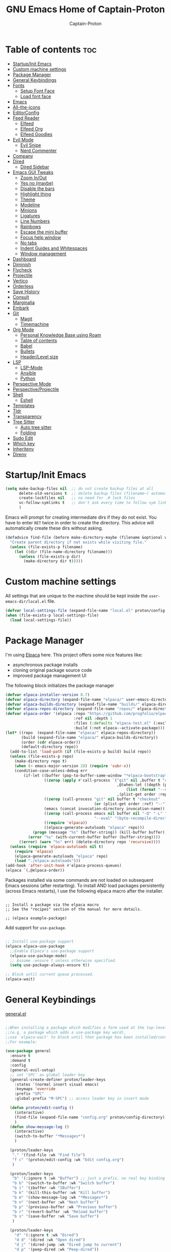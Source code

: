 #+title: GNU Emacs Home of Captain-Proton
#+author: Captain-Proton
#+startup: showeverything
#+startup: indent

* Table of contents :toc:
- [[#startupinit-emacs][Startup/Init Emacs]]
- [[#custom-machine-settings][Custom machine settings]]
- [[#package-manager][Package Manager]]
- [[#general-keybindings][General Keybindings]]
- [[#fonts][Fonts]]
  - [[#setup-font-face][Setup Font Face]]
  - [[#load-font-face][Load font face]]
- [[#emacs][Emacs]]
- [[#all-the-icons][All-the-icons]]
- [[#editorconfig][EditorConfig]]
- [[#feed-reader][Feed Reader]]
  - [[#elfeed][Elfeed]]
  - [[#elfeed-org][Elfeed Org]]
  - [[#elfeed-goodies][Elfeed Goodies]]
- [[#evil-mode][Evil Mode]]
  - [[#evil-snipe][Evil Snipe]]
  - [[#nerd-commenter][Nerd Commenter]]
- [[#company][Company]]
- [[#dired][Dired]]
  - [[#dired-sidebar][Dired Sidebar]]
- [[#emacs-gui-tweaks][Emacs GUI Tweaks]]
  - [[#zoom-inout][Zoom In/Out]]
  - [[#yes-no-maybe][Yes no (maybe)]]
  - [[#disable-the-bars][Disable the bars]]
  - [[#highlight-thing][Highlight thing]]
  - [[#theme][Theme]]
  - [[#modeline][Modeline]]
  - [[#minions][Minions]]
  - [[#ligatures][Ligatures]]
  - [[#line-numbers][Line Numbers]]
  - [[#rainbows][Rainbows]]
  - [[#escape-the-mini-buffer][Escape the mini buffer]]
  - [[#focus-help-window][Focus help window]]
  - [[#no-tabs][No tabs]]
  - [[#indent-guides-and-whitespaces][Indent Guides and Whitespaces]]
  - [[#window-management][Window management]]
- [[#dashboard][Dashboard]]
- [[#diminish][Diminish]]
- [[#flycheck][Flycheck]]
- [[#projectile][Projectile]]
- [[#vertico][Vertico]]
- [[#orderless][Orderless]]
- [[#save-history][Save History]]
- [[#consult][Consult]]
- [[#marginalia][Marginalia]]
- [[#embark][Embark]]
- [[#git][Git]]
  - [[#magit][Magit]]
  - [[#timemachine][Timemachine]]
- [[#org-mode][Org Mode]]
  - [[#personal-knowledge-base-using-roam][Personal Knowledge Base using Roam]]
  - [[#table-of-contents][Table of contents]]
  - [[#babel][Babel]]
  - [[#bullets][Bullets]]
  - [[#headerlevel-size][Header/Level size]]
- [[#lsp][LSP]]
  - [[#lsp-mode][LSP-Mode]]
  - [[#ansible][Ansible]]
  - [[#python][Python]]
- [[#perspective-mode][Perspective Mode]]
- [[#perspectiveprojectile][Perspective/Projectile]]
- [[#shell][Shell]]
  - [[#eshell][Eshell]]
- [[#templates][Templates]]
- [[#tldr][Tldr]]
- [[#transparency][Transparency]]
- [[#tree-sitter][Tree Sitter]]
  - [[#auto-tree-sitter][Auto tree sitter]]
  - [[#folding][Folding]]
- [[#sudo-edit][Sudo Edit]]
- [[#which-key][Which key]]
- [[#inheritenv][Inheritenv]]
- [[#direnv][Direnv]]

* Startup/Init Emacs

#+begin_src emacs-lisp
(setq make-backup-files nil  ;; do not create backup files at all
      delete-old-versions t  ;; delete backup files (filename~) automatically
      create-lockfiles nil   ;; no need for .# lock files
      vc-follow-symlinks t   ;; don't ask every time to follow sym links to vc repos
      )
#+end_src

Emacs will prompt for creating intermediate dirs if they do not exist.
You have to enter =RET= twice in order to create the directory.
This advice will automatically create these dirs without asking.

#+begin_src emacs-lisp
(defadvice find-file (before make-directory-maybe (filename &optional wildcards) activate)
  "Create parent directory if not exists while visiting file."
  (unless (file-exists-p filename)
    (let ((dir (file-name-directory filename)))
      (unless (file-exists-p dir)
        (make-directory dir t)))))
#+end_src

* Custom machine settings

All settings that are unique to the machine should be kept inside the
=user-emacs-dir/local.el= file.

#+begin_src emacs-lisp
(defvar local-settings-file (expand-file-name "local.el" proton/config-directory))
(when (file-exists-p local-settings-file)
  (load local-settings-file))
#+end_src

* Package Manager

I'm using [[https://github.com/progfolio/elpaca][Elpaca]] here.
This project offers some nice features like:

- asynchronous package installs
- cloning original package source code
- improved package management UI

The following block initializes the package manager

#+begin_src emacs-lisp
(defvar elpaca-installer-version 0.7)
(defvar elpaca-directory (expand-file-name "elpaca/" user-emacs-directory))
(defvar elpaca-builds-directory (expand-file-name "builds/" elpaca-directory))
(defvar elpaca-repos-directory (expand-file-name "repos/" elpaca-directory))
(defvar elpaca-order '(elpaca :repo "https://github.com/progfolio/elpaca.git"
                              :ref nil :depth 1
                              :files (:defaults "elpaca-test.el" (:exclude "extensions"))
                              :build (:not elpaca--activate-package)))
(let* ((repo  (expand-file-name "elpaca/" elpaca-repos-directory))
       (build (expand-file-name "elpaca/" elpaca-builds-directory))
       (order (cdr elpaca-order))
       (default-directory repo))
  (add-to-list 'load-path (if (file-exists-p build) build repo))
  (unless (file-exists-p repo)
    (make-directory repo t)
    (when (< emacs-major-version 28) (require 'subr-x))
    (condition-case-unless-debug err
        (if-let ((buffer (pop-to-buffer-same-window "*elpaca-bootstrap*"))
                 ((zerop (apply #'call-process `("git" nil ,buffer t "clone"
                                                 ,@(when-let ((depth (plist-get order :depth)))
                                                     (list (format "--depth=%d" depth) "--no-single-branch"))
                                                 ,(plist-get order :repo) ,repo))))
                 ((zerop (call-process "git" nil buffer t "checkout"
                                       (or (plist-get order :ref) "--"))))
                 (emacs (concat invocation-directory invocation-name))
                 ((zerop (call-process emacs nil buffer nil "-Q" "-L" "." "--batch"
                                       "--eval" "(byte-recompile-directory \".\" 0 'force)")))
                 ((require 'elpaca))
                 ((elpaca-generate-autoloads "elpaca" repo)))
            (progn (message "%s" (buffer-string)) (kill-buffer buffer))
          (error "%s" (with-current-buffer buffer (buffer-string))))
      ((error) (warn "%s" err) (delete-directory repo 'recursive))))
  (unless (require 'elpaca-autoloads nil t)
    (require 'elpaca)
    (elpaca-generate-autoloads "elpaca" repo)
    (load "./elpaca-autoloads")))
(add-hook 'after-init-hook #'elpaca-process-queues)
(elpaca `(,@elpaca-order))
#+end_src

Packages installed via some commands are not loaded on subsequent Emacs sessions (after restarting).
To install AND load packages persistently (across Emacs restarts), I use the following elpaca macro after the installer.

#+begin_example

;; Install a package via the elpaca macro
;; See the "recipes" section of the manual for more details.

;; (elpaca example-package)
#+end_example

Add support for =use-package=.

#+begin_src emacs-lisp

;; Install use-package support
(elpaca elpaca-use-package
  ;;Enable Elpaca's use-package support
  (elpaca-use-package-mode)
  ;; Assume :ensure t unless otherwise specified.
  (setq use-package-always-ensure t))

;; Block until current queue processed.
(elpaca-wait)

#+end_src

* General Keybindings

[[https://github.com/noctuid/general.el][general.el]]

#+begin_src emacs-lisp

;;When installing a package which modifies a form used at the top-level
;;(e.g. a package which adds a use-package key word),
;;use `elpaca-wait' to block until that package has been installed/configured.
;;For example:

(use-package general
  :ensure t
  :demand t
  :config
  (general-evil-setup)
  ;; set 'SPC' as global leader key
  (general-create-definer proton/leader-keys
    :states '(normal insert visual emacs)
    :keymaps 'override
    :prefix "SPC"
    :global-prefix "M-SPC") ;; access leader key in insert mode

  (defun proton/edit-config ()
    (interactive)
    (find-file (expand-file-name "config.org" proton/config-directory))
    )
  (defun show-message-log ()
    (interactive)
    (switch-to-buffer "*Messages*")
    )

  (proton/leader-keys
   "." '(find-file :wk "Find file")
   "f c" '(proton/edit-config :wk "Edit config.org")
   )

  (proton/leader-keys
   "b" '(:ignore t :wk "Buffer") ;; just a prefix, no real key binding
   "b b" '(switch-to-buffer :wk "Switch buffer")
   "b i" '(ibuffer :wk "IBuffer")
   "b k" '(kill-this-buffer :wk "Kill buffer")
   "b m" '(show-message-log :wk "*Messages*")
   "b n" '(next-buffer :wk "Next buffer")
   "b p" '(previous-buffer :wk "Previous buffer")
   "b r" '(revert-buffer :wk "Reload buffer")
   "b s" '(save-buffer :wk "Save buffer")
   )

  (proton/leader-keys
    "d" '(:ignore t :wk "Dired")
    "d d" '(dired :wk "Open dired")
    "d j" '(dired-jump :wk "Dired jump to current")
    "d p" '(peep-dired :wk "Peep-dired"))

  (proton/leader-keys
    "f" '(:ignore t :wk "Files/Fonts")
    )

  (proton/leader-keys
    "v" '(:ignore t :wk "Vanillamacs")
    "v r" '((lambda () (interactive)
            (load-file (expand-file-name "init.el" user-emacs-directory))
            (ignore (elpaca-process-queues)))
          :wk "Reload emacs config")
    "v R" '(restart-emacs :wk "Restart Emacs")
    "v q" '(kill-emacs :wk "Save and quit emacs"))

  (proton/leader-keys
   "h" '(:ignore t :wk "Help") ;; just a prefix, no real key binding
   "h f" '(describe-function :wk "Describe function")
   "h k" '(describe-key :wk "Describe key")
   "h K" '(describe-keymap :wk "Describe keymap")
   "h m" '(describe-mode :wk "Describe mode")
   "h p" '(describe-package :wk "Describe package")
   "h v" '(describe-variable :wk "Describe variable")
   )

  (proton/leader-keys
   "m" '(:ignore t :wk "Org")
   "m l" '(org-insert-link :wk "Insert link")
   )

  (proton/leader-keys
   "e" '(:ignore t :wk "Evaluate")
   "e b" '(eval-buffer :wk "Eval buffer")
   "e e" '(eval-expression :wk "Evaluate and elisp expression")
   "e r" '(eval-region :wk "Eval region")
   )

  (proton/leader-keys
   "o" '(:ignore t :wk "Open")
   "o d" '(dashboard-open :wk "Dashboard")
   "o e" '(eshell :wk "Open Eshell")
   )

  )
(elpaca-wait)
#+end_src

* Fonts

** Setup Font Face

#+begin_src emacs-lisp
(defvar proton/fixed-width-font "JetBrainsMono NF"
  "The font to use for monospaced (fixed width) text.")

(defvar proton/variable-width-font "Fira Sans"
  "The font to use for variable-pitch (document) text.")

(defun proton/load-default-fontaine-preset ()
  (interactive)
  (fontaine-set-preset 'regular))

(use-package fontaine
  :ensure t
  :after evil
  :general
  (proton/leader-keys
    "f d" '(proton/load-default-fontaine-preset :wk "Set default font preset")
    "f f" '(fontaine-set-preset :wk "Set font preset")
    )
  :config
  (setq fontaine-presets
        '((regular
           :default-height 110
           :line-spacing 0.16)
          (feedreader
           :default-family "JetBrainsMono Nerd Font"
           :default-height 140
           :default-weight regular
           :line-spacing 0.12)
          (presentation
           :default-height 180
           :line-spacing 0.16)
          (t
           :default-family "JetBrainsMono Nerd Font"
           :default-height 100
           :default-weight regular
           :fixed-pitch-family "JetBrainsMono Nerd Font"
           :variable-pitch-family "Fira Sans"
           :variable-pitch-height 120
           :variable-pitch-weight regular
           :line-spacing nil)))
    )

;; Makes commented text and keywords italics.
;; This is working in emacsclient but not emacs.
;; Your font must have an italic face available.
(set-face-attribute 'font-lock-comment-face nil
            :slant 'italic)
(set-face-attribute 'font-lock-keyword-face nil
            :slant 'italic)
(elpaca-wait)
#+end_src

** Load font face

Load last used font preset.
This should be done after a theme was loaded.
The theme may override the font setting.

#+begin_src emacs-lisp
(require 'fontaine)
(setq fontaine-latest-state-file (locate-user-emacs-file "fontaine-latest-state.eld"))

;; The other side of `fontaine-restore-latest-preset'.
(add-hook 'kill-emacs-hook #'fontaine-store-latest-preset)

;; Recover last preset or fall back to desired style from
;; `fontaine-presets'.
(with-eval-after-load 'doom-themes
  (fontaine-set-preset (or (fontaine-restore-latest-preset) 'regular))
  )
#+end_src
* Emacs

#+begin_src emacs-lisp
(use-package emacs
  :ensure nil
  :init
  ;; Add prompt indicator to `completing-read-multiple'.
  ;; We display [CRM<separator>], e.g., [CRM,] if the separator is a comma.
  (defun crm-indicator (args)
    (cons (format "[CRM%s] %s"
                  (replace-regexp-in-string
                   "\\`\\[.*?]\\*\\|\\[.*?]\\*\\'" ""
                   crm-separator)
                  (car args))
          (cdr args)))
  (advice-add #'completing-read-multiple :filter-args #'crm-indicator)

  ;; Do not allow the cursor in the minibuffer prompt
  (setq minibuffer-prompt-properties
        '(read-only t cursor-intangible t face minibuffer-prompt))
  (add-hook 'minibuffer-setup-hook #'cursor-intangible-mode)

  ;; Enable recursive minibuffers
  (setq enable-recursive-minibuffers t))
#+end_src

* All-the-icons

Icon set that can be used with dired and mode line.
Comes from [[https://github.com/domtronn/all-the-icons.el/tree/master][GitHub]].

#+begin_src emacs-lisp
(use-package all-the-icons
  :ensure t
  :if (display-graphic-p))

(use-package all-the-icons-dired
  :ensure t
  :hook (dired-mode . (lambda () (all-the-icons-dired-mode t))))
#+end_src

* EditorConfig

#+begin_quote
The EditorConfig project consists of a file format for defining coding styles and a collection of text editor plugins that enable editors to read the file format and adhere to defined styles.
#+end_quote

Taken from [[https://editorconfig.org/#overview][editorconfig.org]].
EditorConfig checks for a =.editorconfig= file inside the current directory of a file that is edited.
If none is found, it goes up the directory tree until a editorconfig with /root = true/ is found.
It then applies the style configured inside the editorconfig.
You can have multiple editorconfig files that are applied, as it stops only when the =root= advice is found.

#+begin_src emacs-lisp
(use-package editorconfig
  :ensure t
  :config
  (editorconfig-mode 1))
#+end_src

* Feed Reader

** Elfeed

#+begin_src emacs-lisp
(use-package elfeed
  :ensure t
  :after general
  :bind (:map elfeed-show-mode-map
         ([remap elfeed-kill-buffer] . evil-delete-buffer))
  :general
  (proton/leader-keys
    "o f" '(elfeed :wk "elfeed"))
  :config
  (setq elfeed-search-filter "@2-weeks-ago +unread")
  )

(with-eval-after-load 'elfeed
  (custom-set-faces
   '(elfeed-search-unread-title-face ((t :weight medium)))
   '(elfeed-search-title-face ((t :family "Vollkorn" :height 1.4)))
   )
  )

(add-hook 'elfeed-search-mode-hook
      (lambda ()
        (fontaine-set-preset 'feedreader)
        (display-line-numbers-mode 0)
        ))


(general-advice-add 'elfeed
            :before (lambda (&rest r) (persp-switch "elfeed")))
#+end_src


** Elfeed Org

#+begin_src emacs-lisp
(use-package elfeed-org
  :ensure t
  :after elfeed
  :init
  (elfeed-org)
  (setq rmh-elfeed-org-files (list "~/Org/elfeed.org")))
#+end_src

** Elfeed Goodies

#+begin_src emacs-lisp
(use-package elfeed-goodies
  :ensure t
  :after elfeed
  :config
  (elfeed-goodies/setup)
  (defun search-header/draw-wide (separator-left separator-right search-filter stats db-time)
    (let* ((update (format-time-string "%Y-%m-%d %H:%M:%S %z" db-time))
           (lhs (list
                 (powerline-raw (-pad-string-to "Date" (- 9 4)) 'powerline-active2 'l)
                 (funcall separator-left 'powerline-active2 'powerline-active1)
                 (powerline-raw (-pad-string-to "Feed" (- elfeed-goodies/feed-source-column-width 4)) 'powerline-active1 'l)
                 (funcall separator-left 'powerline-active1 'powerline-active2)
                 (powerline-raw (-pad-string-to "Tags" (- elfeed-goodies/tag-column-width 6)) 'powerline-active2 'l)
                 (funcall separator-left 'powerline-active2 'mode-line)
                 (powerline-raw "Subject" 'mode-line 'l)))
           (rhs (search-header/rhs separator-left separator-right search-filter stats update)))
      (concat (powerline-render lhs)
              (powerline-fill 'mode-line (powerline-width rhs))
              (powerline-render rhs))))
  (defun cp/elfeed-entry-line-draw (entry)
    "Print ENTRY to the buffer."
    (let* ((date (elfeed-search-format-date (elfeed-entry-date entry)))
           (title (or (elfeed-meta entry :title) (elfeed-entry-title entry) ""))
           (title-faces (elfeed-search--faces (elfeed-entry-tags entry)))
           (feed (elfeed-entry-feed entry))
           (feed-title
            (when feed
              (or (elfeed-meta feed :title) (elfeed-feed-title feed))))
           (tags (mapcar #'symbol-name (elfeed-entry-tags entry)))
           (tags-str (concat "[" (mapconcat 'identity tags ",") "]"))
           (title-width (- (window-width) elfeed-goodies/feed-source-column-width
                           elfeed-goodies/tag-column-width 4))
           (title-column (elfeed-format-column
                          title (elfeed-clamp
                                 elfeed-search-title-min-width
                                 title-width
                                 elfeed-search-title-max-width)
                          :left))
           (tag-column (elfeed-format-column
                        tags-str (elfeed-clamp (length tags-str)
                                               elfeed-goodies/tag-column-width
                                               elfeed-goodies/tag-column-width)
                        :left))
           (feed-column (elfeed-format-column
                         feed-title (elfeed-clamp elfeed-goodies/feed-source-column-width
                                                  elfeed-goodies/feed-source-column-width
                                                  elfeed-goodies/feed-source-column-width)
                         :left))
           )
      (if (>= (window-width) (* (frame-width) elfeed-goodies/wide-threshold))
          (progn
            ;; (insert (propertize entry-score 'face 'elfeed-search-feed-face) " ")
            (insert (propertize date 'face 'elfeed-search-date-face) " ")
            (insert (propertize feed-column 'face 'elfeed-search-feed-face) " ")
            (insert (propertize tag-column 'face 'elfeed-search-tag-face) " ")
            ;; (insert (propertize authors-column 'face 'elfeed-search-tag-face) " ")
            (insert (propertize title 'face title-faces 'kbd-help title))
            )
        (insert (propertize title 'face title-faces 'kbd-help title)))))
  (setq elfeed-search-print-entry-function 'cp/elfeed-entry-line-draw)
  )
#+end_src

* Evil Mode

[[https://github.com/emacs-evil/evil][Evil - extensible vi layer for emacs]]

#+begin_src emacs-lisp

;; Expands to: (elpaca evil (use-package evil :demand t))
;;(use-package evil :demand t)
(use-package evil
  :ensure t
  :init  ;; tweak evil before loading it
  (setq evil-want-integration t)
  (setq evil-want-keybinding nil)  ;; do not load default evil keybindings
  (setq evil-vsplit-window-right t)
  (setq evil-split-window-below t)
  (evil-mode)
  (add-hook 'with-editor-mode-hook 'evil-insert-state)
  :config
  (evil-set-undo-system 'undo-redo)
  (proton/leader-keys
   "b N" '(evil-buffer-new :wk "Open a new empty buffer")
   "b k" '(evil-delete-buffer :wk "Evil delete buffer")
   )
)

(use-package evil-collection
  :ensure t
  :after evil
  :config
  ;; Do not uncomment this unless you want to specify each and every mode
  ;; that evil-collection should works with.  The following line is here 
  ;; for documentation purposes in case you need it.  
  ;; (setq evil-collection-mode-list '(calendar dashboard dired ediff info magit ibuffer))
  (add-to-list 'evil-collection-mode-list '(help dashboard dired ibuffer)) ;; evilify help mode
  (evil-collection-init))

(use-package evil-tutor
  :ensure t
  :after evil
  )
#+end_src

#+begin_src emacs-lisp
;; Using RETURN to follow links in Org/Evil 
;; Unmap keys in 'evil-maps if not done, (setq org-return-follows-link t) will not work
(with-eval-after-load 'evil-maps
  (define-key evil-motion-state-map (kbd "SPC") nil)
  (define-key evil-motion-state-map (kbd "RET") nil)
  (define-key evil-motion-state-map (kbd "TAB") nil))
#+end_src

Remap =:q= to close only the current buffer.

#+begin_src emacs-lisp
(global-set-key [remap evil-quit] 'evil-delete-buffer)
#+end_src

** Evil Snipe

#+begin_src emacs-lisp
(use-package evil-snipe
  :ensure t
  :after evil
  :config
  (evil-snipe-override-mode 1))

(with-eval-after-load 'evil-maps
  (evil-define-key 'normal 'global (kbd "f") 'evil-snipe-f)
  (evil-define-key 'normal 'global (kbd "s") 'evil-snipe-s)
  (evil-define-key 'normal 'global (kbd "F") 'evil-snipe-F)
  (evil-define-key 'normal 'global (kbd "S") 'evil-snipe-S))
#+end_src

** Nerd Commenter
A Nerd Commenter emulation, help you comment code efficiently.
For example, you can press “99,ci” to comment out 99 lines.

#+begin_src emacs-lisp
(use-package evil-nerd-commenter
  :ensure t
  :after evil
  :bind
  ("C-/" . evilnc-comment-operator)
  :config
  (evilnc-default-hotkeys))
#+end_src

* Company

#+begin_quote
Company is a text completion framework for Emacs. The name stands for "complete anything". It uses pluggable back-ends and front-ends to retrieve and display completion candidates.
#+end_quote

Taken from [[https://company-mode.github.io/][company-mode]].

#+begin_src emacs-lisp
(use-package company
  :ensure t
  :diminish
  :custom
  (company-minimum-prefix-length 1)
  (company-idle-delay 0.1)
  (company-global-modes '(not eshell-mode shell-mode))
  ;; Search other buffers with the same modes for completion instead of
  ;; searching all other buffers.
  (company-dabbrev-other-buffers t)
  (company-dabbrev-code-other-buffers t)
  ;; M-<num> to select an option according to its number.
  (company-show-numbers t)
  :config
  (setq company-idle-delay 0.1
        company-minimum-prefix-length 1)
  ;; Use company with text and programming modes.
  :hook ((text-mode . company-mode)
         (prog-mode . company-mode))
  )

(use-package company-box
  :ensure t
  :after company
  :diminish
  :hook (company-mode . company-box-mode))
#+end_src

* Dired

Dired is the built-in file manager of emacs.

#+begin_src emacs-lisp
(use-package dired-open
  :ensure t
  :after dired
  :config
  (setq dired-open-extensions '(("gif" . "sxiv")
                                ("jpg" . "sxiv")
                                ("png" . "sxiv")
                                ("mkv" . "vlc")
                                ("mp4" . "vlc"))))

(use-package peep-dired
  :ensure t
  :after dired
  :hook (evil-normalize-keymaps . peep-dired-hook)
  :config
    (evil-define-key 'normal dired-mode-map (kbd "h") 'dired-up-directory)
    (evil-define-key 'normal dired-mode-map (kbd "l") 'dired-open-file) ; use dired-find-file instead if not using dired-open package
    (evil-define-key 'normal peep-dired-mode-map (kbd "j") 'peep-dired-next-file)
    (evil-define-key 'normal peep-dired-mode-map (kbd "k") 'peep-dired-prev-file)
)
#+end_src

** Dired Sidebar

Sidebar showing a filetree.
[[https://github.com/jojojames/dired-sidebar][Dired Sidebar on Github]].
Integrates well within emacs as dired is the base package.
Additional integration with magit, projectile and evil is great.

#+begin_src emacs-lisp
(use-package vscode-icon
  :ensure t
  :commands (vscode-icon-for-file)
  )
#+end_src

#+begin_src emacs-lisp
(use-package dired-sidebar
  :ensure t
  :after dired
  :commands (dired-sidebar-toggle-sidebar)
  :init
  (add-hook 'dired-sidebar-mode-hook
            (lambda ()
              (display-line-numbers-mode 0)
              (unless (file-remote-p default-directory)
                (auto-revert-mode))
              ))
  (proton/leader-keys
    "d s" '(dired-sidebar-toggle-sidebar :wk "Dired sidebar"))
  :config
  (push 'toggle-window-split dired-sidebar-toggle-hidden-commands)
  (push 'rotate-windows dired-sidebar-toggle-hidden-commands)

  (setq dired-sidebar-subtree-line-prefix "  ")
  (setq dired-sidebar-theme 'vscode)
  (setq dired-sidebar-width 45)
  (setq dired-sidebar-use-term-integration t)
  (setq dired-sidebar-use-custom-font t)
  )
#+end_src


* Emacs GUI Tweaks

** Zoom In/Out

#+begin_src emacs-lisp
(setq text-scale-mode-step 1.05)
(defun proton/text-scale-reset ()
  (interactive)
  (text-scale-adjust 0))
(global-set-key (kbd "C-+") 'text-scale-increase)
(global-set-key (kbd "C--") 'text-scale-decrease)
(global-set-key (kbd "C-=") 'proton/text-scale-reset)
#+end_src

** Yes no (maybe)

Always use =y= and =n= instead of =yes= and =no= when emacs asks questions.
This is only available in emacs >= 29.

#+begin_src emacs-lisp
(setq use-short-answers t)
#+end_src

** Disable the bars

#+begin_src emacs-lisp
(menu-bar-mode -1)
(tool-bar-mode -1)
(scroll-bar-mode -1)
#+end_src

** Highlight thing

#+begin_src emacs-lisp
(defun proton/set-highlight-thing-colors ()
  (interactive)
  (set-face-background 'highlight-thing (doom-darken (doom-color 'highlight) 0.5))
  (set-face-foreground 'highlight-thing (doom-lighten (doom-color 'fg) 0.5)))

(use-package highlight-thing
  :ensure t
  :init
  (global-highlight-thing-mode)
  :hook (highlight-thing-mode . proton/set-highlight-thing-colors)
  :config
  (setq highlight-thing-what-thing 'sexp) ;; sexp = symbol expression (https://en.wikipedia.org/wiki/S-expression)
  )
#+end_src

** Theme

#+begin_src emacs-lisp
(add-to-list 'custom-theme-load-path (expand-file-name (concat user-emacs-directory "themes/")))
(use-package doom-themes
  :ensure t
  :config
  (setq doom-themes-enable-bold t    ; if nil, bold is universally disabled, t by default
        doom-themes-enable-italic t) ; if nil, italics is universally disabled, t by default
  ;; This is the default theme
  (load-theme 'doom-nord t))
#+end_src

** Modeline

#+begin_src emacs-lisp
(use-package doom-modeline
  :ensure t
  :init (doom-modeline-mode 1)
  :config
  (setq doom-modeline-height 24      ;; sets modeline height
        doom-modeline-bar-width 5    ;; sets right bar width
        doom-modeline-persp-name t   ;; adds perspective name to modeline
        doom-modeline-persp-icon t   ;; adds folder icon next to persp name
        doom-modeline-minor-modes t  ;; show minor modes
    )
  ) 
#+end_src

** Minions

#+begin_quote
This package implements a nested menu that gives access to all known
minor modes (i.e., those listed in `minor-mode-list').
#+end_quote

Taken from [[https://github.com/tarsius/minions][GitHub]].

#+begin_src emacs-lisp
(use-package minions
  :ensure t
  :config (minions-mode 1)
  )
#+end_src

** Ligatures

Be sure to install any nerd fonts that include them ([[https://www.nerdfonts.com][nerdfonts.com]]).
After using the =fonts.yml= playbook, there should be at least one available.
The default font face of this emacs configuration needs one.

[[https://github.com/mickeynp/ligature.el][ligature.el on github]]

#+begin_src emacs-lisp
(use-package ligature
  :ensure t
  :config
  ;; Enable all JetBrains Mono ligatures in programming modes
  (ligature-set-ligatures 'prog-mode '("-|" "-~" "---" "-<<" "-<" "--" "->" "->>" "-->" "///" "/=" "/=="
                                      "/>" "//" "/*" "*>" "***" "*/" "<-" "<<-" "<=>" "<=" "<|" "<||"
                                      "<|||" "<|>" "<:" "<>" "<-<" "<<<" "<==" "<<=" "<=<" "<==>" "<-|"
                                      "<<" "<~>" "<=|" "<~~" "<~" "<$>" "<$" "<+>" "<+" "</>" "</" "<*"
                                      "<*>" "<->" "<!--" ":>" ":<" ":::" "::" ":?" ":?>" ":=" "::=" "=>>"
                                      "==>" "=/=" "=!=" "=>" "===" "=:=" "==" "!==" "!!" "!=" ">]" ">:"
                                      ">>-" ">>=" ">=>" ">>>" ">-" ">=" "&&&" "&&" "|||>" "||>" "|>" "|]"
                                      "|}" "|=>" "|->" "|=" "||-" "|-" "||=" "||" ".." ".?" ".=" ".-" "..<"
                                      "..." "+++" "+>" "++" "[||]" "[<" "[|" "{|" "??" "?." "?=" "?:" "##"
                                      "###" "####" "#[" "#{" "#=" "#!" "#:" "#_(" "#_" "#?" "#(" ";;" "_|_"
                                      "__" "~~" "~~>" "~>" "~-" "~@" "$>" "^=" "]#"))
  ;; Enables ligature checks globally in all buffers. You can also do it
  ;; per mode with `ligature-mode'.
  (global-ligature-mode t))
#+end_src


** Line Numbers

#+begin_src emacs-lisp
(setq display-line-numbers-type 'relative)
(global-display-line-numbers-mode 1)
(global-visual-line-mode t)

;; Disable line numbers for some modes
(dolist (mode '(term-mode-hook
                dashboard-mode-hook
                eshell-mode-hook))
  (add-hook mode (lambda () (display-line-numbers-mode 0))))
#+end_src

** Rainbows

The delimiters add colors to paratheses.

#+begin_src emacs-lisp
(use-package rainbow-delimiters
  :ensure t
  :hook (prog-mode . rainbow-delimiters-mode)
  )
#+end_src

#+begin_src emacs-lisp
(use-package rainbow-mode
  :ensure t
  :diminish
  :hook
  ((org-mode prog-mode) . rainbow-mode))
#+end_src

** Escape the mini buffer

You have to type escape three time to quit the mini buffer.
Decrease the amount to one.
/Hint: Use ~C-g~ to quit./

#+begin_src emacs-lisp
(global-set-key [escape] 'keyboard-escape-quit)
#+end_src

** Focus help window

#+begin_src emacs-lisp
(setq help-window-select t)
#+end_src

** No tabs

Don't use tabs! Never! Really!

#+begin_src emacs-lisp
;; Set default indentation to use spaces instead of tabs
(setq-default indent-tabs-mode nil)
#+end_src

** Indent Guides and Whitespaces

#+begin_src emacs-lisp
(use-package indent-bars
  :ensure (:host github :repo "jdtsmith/indent-bars")
  :custom
  (indent-bars-treesit-support t)
  (indent-bars-no-descend-string nil)
  (indent-bars-treesit-ignore-blank-lines-types '("module"))
  (indent-bars-treesit-wrap '((python argument_list parameters ; for python, as an example
                                      list list_comprehension
                                      dictionary dictionary_comprehension
                                      parenthesized_expression subscript)))
  :hook ((prog-mode yaml-mode) . indent-bars-mode)
  :config
  (setq
    indent-bars-color '(highlight :face-bg t :blend 0.2)
    indent-bars-pattern "."
    indent-bars-width-frac 0.1
    indent-bars-pad-frac 0.1
    indent-bars-zigzag nil
    indent-bars-color-by-depth nil
    indent-bars-highlight-current-depth nil
    indent-bars-display-on-blank-lines nil)
  )
#+end_src

Show the whitespace characters tabs, spaces and trailing.
=face= is required to use them, see doc of =whitespace-style=.
The style is adjusted to match the used nord theme.

#+begin_src emacs-lisp
(use-package whitespace
  :ensure nil
  :init
  (global-whitespace-mode)
  :config
  ;; Don't enable whitespace for.
  (setq-default whitespace-global-modes
                '(not shell-mode
                      help-mode
                      text-mode
                      magit-mode
                      magit-diff-mode
                      ibuffer-mode
                      dired-mode
                      occur-mode))
  (setq
    whitespace-style '(face tabs tab-mark spaces space-mark trailing))
  (custom-set-faces
   '(whitespace-space ((t (:foreground "#4c566a" :background unspecified)))))
  )
#+end_src

** Window management

#+begin_src emacs-lisp
(with-eval-after-load 'evil
  (proton/leader-keys
    "w" '(:ignore t :wk "Windows")
    "w c" '(evil-window-delete :wk "Close current window")
    "w v" '(evil-window-vsplit :wk "Split |")
    "w h" '(evil-window-split :wk "Split -")
    "w w" '(evil-window-next :wk "Next window")
    "w W" '(evil-window-prev :wk "Previous window")
    )
  )
#+end_src

Automatically resize windows when creating new ones or switching using =evil-window-*=.
Used to gain better resizing rather than just split windows in half.

#+begin_src emacs-lisp
(use-package golden-ratio
  :ensure t
  :init
  (golden-ratio-mode 1)
  )
#+end_src

* Dashboard

#+begin_src emacs-lisp
(use-package dashboard
  :ensure t
  :init
  (setq initial-buffer-choice 'dashboard-open)
  (setq dashboard-set-heading-icons t)
  (setq dashboard-set-file-icons t)
  (setq dashboard-startup-banner 'logo) ;; use standard emacs logo as banner
  ;; (setq dashboard-startup-banner "/home/dt/.config/emacs/images/emacs-dash.png")  ;; use custom image as banner
  (setq dashboard-center-content t) ;; set to 't' for centered content
  (setq dashboard-items '((recents . 5)
                          (bookmarks . 3)
                          (projects . 5)
                          (registers . 3)))
  (setq dashboard-projects-backend 'projectile)
  :custom
  (dashboard-modify-heading-icons '((recents . "file-text")
                                    (bookmarks . "book")))
  :config
  (add-hook 'elpaca-after-init-hook #'dashboard-insert-startupify-lists)
  (add-hook 'elpaca-after-init-hook #'dashboard-initialize)
  (dashboard-setup-startup-hook)
  (display-line-numbers-mode 0)
  )
#+end_src

* Diminish

#+begin_quote
This package implements hiding or abbreviation of the mode line displays (lighters) of minor-modes.
#+end_quote

Taken from [[https://github.com/myrjola/diminish.el][GitHub]].

So if you add =:diminish= to a =use-package= declaration, the minor mode is not displayed on the mode line.

#+begin_src emacs-lisp
(use-package diminish
  :ensure t
  )
#+end_src

* Flycheck

#+begin_quote
Modern on-the-fly syntax checking extension for GNU Emacs.
#+end_quote

Taken from [[https://github.com/flycheck/flycheck][GitHub]].
Go to the [[https://www.flycheck.org/en/latest/languages.html][flycheck webpage]] to get info regarding support languages.

#+begin_src emacs-lisp
(use-package flycheck
  :ensure t
  :defer t
  :diminish
  :config (global-flycheck-mode))
#+end_src

* Projectile

[[https://github.com/bbatsov/projectile][Projectile on GitHub]]

#+begin_quote
Projectile is a project interaction library for Emacs.
#+end_quote

#+begin_src emacs-lisp
(use-package projectile
  :ensure t
  :diminish
  :config
  (projectile-mode +1)
  (proton/leader-keys
    "p" '(:ignore t :wk "Project")
    "p d" '(projectile-discover-projects-in-search-path :wk "Discover projects")
    "p e" '(projectile-edit-dir-locals :wk "Edit project .dir-locals.el")
    "p i" '(projectile-invalidate-cache :wk "Invalidate project cache")
    "p p" '(projectile-switch-project :wk "Switch project")
    "p r" '(projectile-recentf :wk "Recent project files")
    "SPC" '(projectile-find-file :wk "Find file in project")
  )
)
#+end_src


* Vertico

[[https://github.com/minad/vertico][Vertico on github]]

#+begin_quote
Vertico provides a performant and minimalistic vertical completion UI based on the default completion system.
#+end_quote

#+begin_src emacs-lisp
(use-package vertico
  :ensure t
  :bind (:map minibuffer-local-map
              ("M-A" . marginalia-cycle))
  :diminish
  :bind (:map vertico-map
         ("C-j" . vertico-next)
         ("C-k" . vertico-previous)
         ("C-f" . vertico-exit)
         ("?" . minibuffer-completion-help)
         ("M-RET" . minibuffer-force-complete-and-exit)
         ("M-TAB" . minibuffer-complete)
         :map minibuffer-local-map
         ("C-h" . backward-kill-word))
  :custom
  (vertico-cycle t)
  :init
  (vertico-mode))
#+end_src

* Orderless

#+begin_src emacs-lisp
(use-package orderless
  :ensure t
  :init
  (setq completion-styles '(orderless basic)
        completion-category-defaults nil
        completion-category-overrides '((file (styles partial-completion)))))
#+end_src

* Save History

#+begin_src emacs-lisp
(use-package savehist
  :ensure nil  ;; built-in to emacs, no package manager required
  :init
  (savehist-mode))
#+end_src

* Consult

[[https://github.com/minad/consult][Consult on GitHub]]

#+begin_quote
Consult provides search and navigation commands based on the Emacs completion function completing-read.
#+end_quote

#+begin_src emacs-lisp
(use-package consult
  :ensure t
  :diminish
  :config
  (proton/leader-keys
    "<" '(consult-buffer :wk "Consult buffer")
    "RET" '(consult-bookmark :wk "Consult bookmark")
    "f r" '(consult-recent-file :wk "Consult recent file")
    "m h" '(consult-org-heading :wk "Consult org heading")
    "s" '(:ignore t :wk "Search")
    "s r" '(consult-ripgrep :wk "Consult rg")
    "s g" '(consult-grep :wk "Consult grep")
    "s G" '(consult-git-grep :wk "Consult git grep")
    "s f" '(consult-find :wk "Consult find")
    "s F" '(consult-fd :wk "Consult fd")
    "s b" '(consult-line :wk "Consult line")
    "S" '(:ignore t :wk "Additional Search")
    "S y" '(consult-yank-from-kill-ring :wk "Consult yank from kill ring")
    "i" '(consult-imenu :wk "Consult imenu"))
  )
#+end_src

* Marginalia

[[https://github.com/minad/marginalia][Marginalia on GitHub]]

#+begin_src emacs-lisp
(use-package marginalia
  :ensure t
  :after vertico
  :custom
  (marginalia-annotators '(marginalia-annotators-heavy marginalia-annotators-light nil))
  :init
  (marginalia-mode))
#+end_src

* Embark

 #+begin_src emacs-lisp
(use-package embark
  :after evil
  :ensure t

  :bind
  (("C-." . embark-act)         ;; pick some comfortable binding
   ("C-," . embark-dwim)        ;; good alternative: M-.
   ("C-h B" . embark-bindings)) ;; alternative for `describe-bindings'
  (:map vertico-map
        ("C-x e" . embark-export))

  :init

  ;; Optionally replace the key help with a completing-read interface
  (setq prefix-help-command #'embark-prefix-help-command)

  :config

  ;; Hide the mode line of the Embark live/completions buffers
  (add-to-list 'display-buffer-alist
               '("\\`\\*Embark Collect \\(Live\\|Completions\\)\\*"
                 nil
                 (window-parameters (mode-line-format . none)))))

;; Consult users will also want the embark-consult package.
(use-package embark-consult
  :ensure t ; only need to install it, embark loads it after consult if found
  :hook
  (embark-collect-mode . consult-preview-at-point-mode))
#+end_src

* Git

** Magit

At the time of writing magit depends on =transient= and =seq gte 2.24=.
Emacs comes with seq 2.23 built-in.
Take a look at the github issues [[https://github.com/progfolio/elpaca/issues/216][216]] and [[https://github.com/progfolio/elpaca/issues/219][219]].

#+begin_src emacs-lisp
(defun +elpaca-unload-seq (e)
  (and (featurep 'seq) (unload-feature 'seq t))
  (elpaca--continue-build e))

;; You could embed this code directly in the reicpe, I just abstracted it into a function.
(defun +elpaca-seq-build-steps ()
  (append (butlast (if (file-exists-p (expand-file-name "seq" elpaca-builds-directory))
                       elpaca--pre-built-steps elpaca-build-steps))
          (list '+elpaca-unload-seq 'elpaca--activate-package)))

(use-package seq
  :ensure `(seq :build ,(+elpaca-seq-build-steps)))

(use-package transient
  :ensure (:host github :repo "magit/transient")
  )
#+end_src

The git client for emacs.

#+begin_src emacs-lisp
(use-package magit
  :ensure t
  :after (seq transient)
  :init
  ;; Do not call on :config as this block
  ;; is executed after opening magit
  (proton/leader-keys
    "g" '(:ignore t :wk "Git")
    "g g" '(magit :wk "Open magit buffer")
  )
  :commands
  (magit-status magit-get-current-branch)
  :custom
  (magit-display-buffer-function #'magit-display-buffer-same-window-except-diff-v1)
  )
#+end_src

** Timemachine

git-timemachine is a program that allows you to move backwards and forwards through a file’s commits.  ‘SPC g t’ will open the time machine on a file if it is in a git repo.  Then, while in normal mode, you can use ‘CTRL-j’ and ‘CTRL-k’ to move backwards and forwards through the commits.

#+begin_src emacs-lisp
(use-package git-timemachine
  :ensure t
  :init
  (proton/leader-keys
    "g t" '(git-timemachine-toggle :wk "Toggle git timemachine")
  )
  :hook (evil-normalize-keymaps . git-timemachine-hook)
  :config
  (evil-define-key 'normal git-timemachine-mode-map (kbd "C-j") 'git-timemachine-show-previous-revision)
  (evil-define-key 'normal git-timemachine-mode-map (kbd "C-k") 'git-timemachine-show-next-revision)
)
#+end_src

* Org Mode

#+begin_src emacs-lisp
(setq org-return-follows-link t)
(setq org-hide-emphasis-markers t)

(use-package org
  :ensure nil
  :init
  (proton/leader-keys
    "m" '(:ignore t :wk "Org")
    "m e" '(org-edit-special :wk "Org edit special")
    )
  :config
  ;; This is considered highly unsafe!
  ;; But confirm again and again does lead to the same issue
  (setq org-confirm-babel-evaluate nil)
  )
#+end_src

If you use `org' and don't want your org files in the default location below,
change `org-directory'. It must be set before org loads!

#+begin_src emacs-lisp
(defvar proton/org-notes-dir (file-truename "~/Org/notes")
  "Directory containing all my org notes files")
(setq org-directory proton/org-notes-dir
      org-agenda-files (list proton/org-notes-dir))
#+end_src

Anything else at the moment can be set after org was loaded.

#+begin_src emacs-lisp
(with-eval-after-load 'org
  (setq org-log-done 'time
    org-todo-keywords
    '((sequence
       "DOING(o)"           ; Things that are currently in work (work in progress)
       "TODO(t)"            ; Backlog items in kanban that should be executed
       "WAIT(w)"            ; A task that can not be set as DOING
       "|"                  ; Separate active and inactive items
       "DONE(d)"            ; Finished work ... yeah
       "CANCELLED(c@)"))    ; Cancelled things :(
    org-todo-repeat-to-state "TODO"
    org-ellipsis " ▾"
    org-hide-emphasis-markers t
    org-superstar-headline-bullets-list '("⁖" "◉" "○" "✸" "✿"))
   (define-key org-src-mode-map (kbd "C-c C-c") 'org-edit-src-exit)
  )
#+end_src

** Personal Knowledge Base using Roam

Create the ~$HOME/Org/roam~ directory if it does not exists.
This directory will be used as ~org-roam-directory~.

#+begin_src emacs-lisp
(use-package org-roam
  :ensure t
  :after org
  :general
  (proton/leader-keys
    "m r" '(:ignore t :wk "Roam")
    "m r f" '(org-roam-node-find :wk "Find node")
    "m r i" '(org-roam-node-insert :wk "Insert node")
    )
  :config
  (setq proton/org-roam-home (format "%s/Org/roam" (getenv "HOME")))
  (when (not (file-directory-p proton/org-roam-home))
    (make-directory proton/org-roam-home 'parents))

  (setq org-roam-directory (file-truename proton/org-roam-home))
  (org-roam-db-autosync-mode)
  )

(defun proton/open-org-roam-perspective ()
    (interactive)
    (persp-switch "org-roam")
  )
(dolist (f '(org-roam-node-find org-roam-node-insert))
  (general-advice-add f :before #'proton/open-org-roam-perspective))
#+end_src

** Table of contents

Enable table of contents for org-mode and markdown-mode.

#+begin_src emacs-lisp
(use-package toc-org
  :ensure t
  :commands toc-org-enable
  :init
  (add-hook 'org-mode-hook 'toc-org-enable)
  ;; enable in markdown, too
  (add-hook 'markdown-mode-hook 'toc-org-mode)
  )
#+end_src

** Babel

#+begin_src emacs-lisp
(with-eval-after-load 'org
  (org-babel-do-load-languages
   'org-babel-load-languages
   '((emacs-lisp . t)
     (python . t)
     (shell . t)
     (makefile . t)
     (plantuml . t)
     (js . t)
     (sql . t)
     (sqlite . t)
     ;; Add more languages as needed
     )))

  (setq org-src-fontify-natively t) ; Enable syntax highlighting in source blocks
#+end_src

** Bullets

By default emacs displays asterisks in org-mode for headers.
These can be adjusted by using =org-bullets=.
In addition the =org-indent-mode= is activated to automatically indent the content under a heading.

#+begin_src emacs-lisp
(add-hook 'org-mode-hook 'org-indent-mode)
(use-package org-bullets
  :ensure t
  )
(add-hook 'org-mode-hook (lambda () (org-bullets-mode 1)))
#+end_src

** Header/Level size

#+begin_src emacs-lisp
(require 'org-faces)

;; Make sure certain org faces use the fixed-pitch face when variable-pitch-mode is on
(set-face-attribute 'org-block nil
            :foreground 'unspecified
            :font proton/fixed-width-font
            :height 1.0
            :weight 'light)
#+end_src

#+begin_src emacs-lisp
(defun proton/org-colors-nord ()
  "Enable Nord colors for Org headers."
  (interactive)
  (dolist
      (face
       '((org-level-1 1.7 "#81a1c1" bold)
         (org-level-2 1.6 "#b48ead" bold)
         (org-level-3 1.5 "#a3be8c" semi-bold)
         (org-level-4 1.4 "#ebcb8b" normal)
         (org-level-5 1.3 "#bf616a" light)
         (org-level-6 1.2 "#88c0d0" light)
         (org-level-7 1.1 "#81a1c1" light)
         (org-level-8 1.0 "#b48ead" light)))
    (let ((face-name (car face))
          (height (nth 1 face))
          (foreground (nth 2 face))
          (weight (nth 3 face)))

      (set-face-attribute (car face) nil
                          :family proton/variable-width-font
                          :height height
                          :foreground foreground
                          :weight weight)
    )
  )
  (set-face-attribute 'org-table nil
                      :family proton/fixed-width-font
                      :weight 'normal
                      :height 1.0
                      :foreground "#88c0d0")
  )
(with-eval-after-load 'org
  (add-hook 'org-mode-hook 'proton/org-colors-nord))
#+end_src

#+begin_src emacs-lisp
(setq org-src-preserve-indentation t)
#+end_src

* LSP

** LSP-Mode

#+begin_quote
The Language Server protocol is used between a tool (the client) and a language smartness provider (the server) to integrate features like auto complete, go to definition, find all references and alike into the tool
#+end_quote

-- [[https://microsoft.github.io/language-server-protocol/specifications/specification-current/][official Language Server Protocol specification]]

Take a look at [[https://langserver.org/][langserver.org]]

#+begin_src emacs-lisp
(use-package lsp-mode
  :ensure t
  :init
  ;; set prefix for lsp-command-keymap (few alternatives - "C-l", "C-c l")
  (setq lsp-keymap-prefix "C-c l")
  :hook ((lsp-mode . lsp-enable-which-key-integration)
         (bash-ts-mode . lsp))
  :commands (lsp lsp-deferred)
  :config
  (setq lsp-enable-snippet nil)
  :general
  (proton/leader-keys
    "c" '(:ignore t :wk "Code")
    "c c" '(recompile :wk "Recompile")
    "c f" '(lsp-format-region :wk "Format region")
    "c F" '(lsp-format-buffer :wk "Format buffer")
    )
  )

;; The path to lsp-mode needs to be added to load-path as well as the
;; path to the `clients' subdirectory.
(add-to-list 'load-path (expand-file-name "lib/lsp-mode" user-emacs-directory))
(add-to-list 'load-path (expand-file-name "lib/lsp-mode/clients" user-emacs-directory))
#+end_src

#+begin_src emacs-lisp
(use-package lsp-ui
  :ensure t
  :commands lsp-ui-mode
  :bind (:map lsp-ui-mode-map
              ("C-c d" . lsp-ui-doc-toggle))
  :general
  (proton/leader-keys
    "c d" '(lsp-ui-doc-show :wk "Document that")
    "c D" '(lsp-ui-doc-show :wk "Close doc")
    )
  :config
  (setq lsp-ui-doc-position 'at-point)
  )
#+end_src

** Ansible

#+begin_src emacs-lisp
(use-package ansible
  :ensure t
  :hook ((yaml-ts-mode . ansible)
         (ansible . ansible-auto-decrypt-encrypt))
  :config
  (setq ansible-section-face 'font-lock-variable-name-face
        ansible-task-label-face 'font-lock-doc-face
        ansible-vault-password-file nil)
  )
(use-package ansible-doc
  :ensure t
  )
(use-package jinja2-mode
  :ensure t
  :mode "\\.j2$"
  )

(use-package yaml-mode
  :ensure t
  :hook (
         (yaml-ts-mode . lsp-deferred)
         (yaml-ts-mode . company-mode)
         (yaml-ts-mode . whitespace-mode)
         )
  )
#+end_src

** Python

#+begin_src emacs-lisp
(use-package python
  :ensure nil
  :hook ((python-ts-mode . lsp-deferred))
  )
#+end_src

* Perspective Mode

#+begin_src emacs-lisp
(use-package perspective
  :ensure t
  :custom
  (persp-mode-prefix-key (kbd "C-<tab>"))
  (persp-sort 'created)
  (doom-modeline-display-default-persp-name t)
  :init
  (persp-mode)
  :config
  (proton/leader-keys
    "TAB" '(:ignore t :wk "Perspective")
    "<" '(persp-switch-to-buffer* :wk "Switch buffer")
    "TAB r" '(persp-rename :wk "Rename perspective")
    "TAB s" '(persp-switch :wk "Create/Switch perspective")
    "TAB n" '(persp-next :wk "Next perspective")
    "TAB p" '(persp-prev :wk "Previous perspective")
    "TAB q" '(persp-kill :wk "Kill perspective")
    "TAB k" '(persp-remove-buffer :wk "Remove buffer from perspective")
    "TAB a" '(persp-add-buffer :wk "Add buffer to perspective")
    "TAB A" '(persp-set-buffer :wk "Set buffer to perspective")

    "TAB 1" '((lambda () (interactive) (persp-switch-by-number 1)) :wk "Switch to perspective 1")
    "TAB 2" '((lambda () (interactive) (persp-switch-by-number 2)) :wk "Switch to perspective 2")
    "TAB 3" '((lambda () (interactive) (persp-switch-by-number 3)) :wk "Switch to perspective 3")
    "TAB 4" '((lambda () (interactive) (persp-switch-by-number 4)) :wk "Switch to perspective 4")
    "TAB 5" '((lambda () (interactive) (persp-switch-by-number 5)) :wk "Switch to perspective 5")
    "TAB 6" '((lambda () (interactive) (persp-switch-by-number 6)) :wk "Switch to perspective 6")
    "TAB 7" '((lambda () (interactive) (persp-switch-by-number 7)) :wk "Switch to perspective 7")
    "TAB 8" '((lambda () (interactive) (persp-switch-by-number 8)) :wk "Switch to perspective 8")
    "TAB 9" '((lambda () (interactive) (persp-switch-by-number 9)) :wk "Switch to perspective 9")
    "TAB 0" '((lambda () (interactive) (persp-switch-by-number 10)) :wk "Switch to perspective 10")
    )
  )
#+end_src

* Perspective/Projectile

Integrate =perspective.el= with =projectile= so that opened projects get their own perspective.

Take a look at the [[https://github.com/bbatsov/persp-projectile][Github]] project.

#+begin_src emacs-lisp
(use-package persp-projectile
  :ensure t
  :init
  (proton/leader-keys
    "p p" '(projectile-persp-switch-project :wk "Switch project"))
  )
#+end_src

* Shell

The terminal emulator of choice is =wezterm=, =zsh= the shell and =oh-my-zsh= the framework.
The prompt is =starship.rs=.

** Eshell

Reasons to give eshell a chance:

#+begin_quote
- No need for pagers like less. You won't ever re-run a long-output command by appending | less to it.
- Little need for output filtering (the sed, grep, awk black-magic): output the result to an Emacs buffer, use some Lisp functions, use Evil ex commands, iedit, helm-moccur or multiple-cursors...
- Eshell supports TRAMP! Which means you don't have to put aside your powerful environment when switching to root or connecting to a remote host: all the power of your Emacs can be used anywhere, the shell included.
#+end_quote

Taken from [[https://www.reddit.com/r/emacs/comments/6y3q4k/yes_eshell_is_my_main_shell][reddit - Yes, Eshell is my main shell]].

#+begin_src emacs-lisp
(use-package eshell-syntax-highlighting
  :ensure t
  :after esh-mode
  :config
  (eshell-syntax-highlighting-global-mode +1)
  )
(setq eshell-history-size 5000
      eshell-buffer-maximum-lines 5000
      eshell-hist-ignoredups t
      eshell-scroll-to-bottom-on-input t
      eshell-destroy-buffer-when-process-dies t
      eshell-visual-commands'("bash" "btm" "htop" "ssh" "top" "zsh"))
#+end_src

* Templates

#+begin_src emacs-lisp
;; Configure Tempel
(use-package tempel
  :ensure t
  ;; Require trigger prefix before template name when completing.
  ;; :custom
  ;; (tempel-trigger-prefix "<")
  :init

  ;; Setup completion at point
  (defun tempel-setup-capf ()
    ;; Add the Tempel Capf to `completion-at-point-functions'.
    ;; `tempel-expand' only triggers on exact matches. Alternatively use
    ;; `tempel-complete' if you want to see all matches, but then you
    ;; should also configure `tempel-trigger-prefix', such that Tempel
    ;; does not trigger too often when you don't expect it. NOTE: We add
    ;; `tempel-expand' *before* the main programming mode Capf, such
    ;; that it will be tried first.
    (setq-local completion-at-point-functions
                (cons #'tempel-expand
                      completion-at-point-functions)))

  (add-hook 'org-mode-hook 'tempel-setup-capf)
  (add-hook 'conf-mode-hook 'tempel-setup-capf)
  (add-hook 'prog-mode-hook 'tempel-setup-capf)
  (add-hook 'text-mode-hook 'tempel-setup-capf)

  ;; Optionally make the Tempel templates available to Abbrev,
  ;; either locally or globally. `expand-abbrev' is bound to C-x '.
  ;; (add-hook 'prog-mode-hook #'tempel-abbrev-mode)
  ;; (global-tempel-abbrev-mode)
  :config

  (proton/leader-keys
   "t" '(:ignore t :wk "Templates")
   "t c" '(tempel-complete :wk "Complete")
   "t i" '(tempel-insert :wk "Insert")
   )
)

;; Optional: Add tempel-collection.
;; The package is young and doesn't have comprehensive coverage.
(use-package tempel-collection
  :ensure t
  :after tempel
  )
#+end_src

* Tldr

Show some quick help if man pages are too long.

#+begin_src emacs-lisp
(use-package tldr
  :ensure t
  :config
  (proton/leader-keys
    "s t" '(tldr :wk "Lookup tldr for command help"))
  )
#+end_src

Run the source block to execute tldr from the shell
#+begin_src sh :results output :var CMD=(read-string "Command: ")
tldr $CMD
#+end_src

* Transparency

Add transparent background for emacs windows.
This requires emacs >= 29.

#+begin_src emacs-lisp
;; (add-to-list 'default-frame-alist '(alpha-background . 95)) 
#+end_src

* Tree Sitter

Take a look at the [[https://tree-sitter.github.io/tree-sitter/#parsers][tree-sitter parsers list]].

#+begin_src emacs-lisp
(setq treesit-language-source-alist
   '((bash "https://github.com/tree-sitter/tree-sitter-bash")
     (css "https://github.com/tree-sitter/tree-sitter-css")
     (dockerfile "https://github.com/camdencheek/tree-sitter-dockerfile")
     (elisp "https://github.com/Wilfred/tree-sitter-elisp")
     (html "https://github.com/tree-sitter/tree-sitter-html")
     (javascript "https://github.com/tree-sitter/tree-sitter-javascript")
     (json "https://github.com/tree-sitter/tree-sitter-json")
     (make "https://github.com/alemuller/tree-sitter-make")
     (markdown "https://github.com/ikatyang/tree-sitter-markdown")
     (org "https://github.com/milisims/tree-sitter-org")
     (python "https://github.com/tree-sitter/tree-sitter-python")
     (rust "https://github.com/tree-sitter/tree-sitter-rust")
     (sql "https://github.com/m-novikov/tree-sitter-sql")
     (toml "https://github.com/tree-sitter/tree-sitter-toml")
     (yaml "https://github.com/ikatyang/tree-sitter-yaml")
     ))

(dolist (lang treesit-language-source-alist)
  (unless (treesit-language-available-p (car lang))
    (treesit-install-language-grammar (car lang))))

(dolist (mapping
         '((bash-mode . bash-ts-mode)
           (css-mode . css-ts-mode)
           (html-mode . html-ts-mode)
           (json-mode . json-ts-mode)
           (makefile-mode . makefile-ts-mode)
           (python-mode . python-ts-mode)
           (yaml-mode . yaml-ts-mode)))
  (add-to-list 'major-mode-remap-alist mapping))
#+end_src

** Auto tree sitter

#+begin_src emacs-lisp
(use-package treesit-auto
  :ensure t
  :custom
  (treesit-auto-install 'prompt)
  :config
  (treesit-auto-add-to-auto-mode-alist 'all)
  (global-treesit-auto-mode))
#+end_src

** Folding

At the time of writing ts-fold [[https://github.com/emacs-tree-sitter/ts-fold/issues/48][does not work using emacs >= 29]] with built-in tree-sitter.
There is a fork by [[https://github.com/abougouffa/treesit-fold][abougouffa]].
Will see how the discussion will go on, as folding could be very need for large json, yml, xml documents.

#+begin_src emacs-lisp
;; (use-package ts-fold
;;   :ensure (:host github :repo "emacs-tree-sitter/ts-fold")
;;   :config
;;   (global-ts-fold-mode)
;;   )

;; (use-package ts-fold-indicators
;;   :ensure (:host github :repo "emacs-tree-sitter/ts-fold")
;;   :config
;;   (global-ts-fold-indicators-mode)
;;   )
#+end_src

So at the moment =hideshow= is the choice to get folding to work.

#+begin_src emacs-lisp
(use-package hideshow
  :ensure nil
  :commands (hs-toggle-hiding
             hs-hide-block
             hs-show-block
             hs-hide-level
             hs-show-all
             hs-hide-all)
  :config
  (defun proton/ensure-hideshow (&rest _)
    ;; Enable hideshow if it is not already active
    (unless (bound-and-true-p hs-minor-mode)
      (hs-minor-mode +1)))

  (defun proton/nxml-forward-element ()
    (let ((nxml-sexp-element-flag))
      (setq nxml-sexp-element-flag (not (looking-at "<!--")))
      (unless (looking-at outline-regexp)
        (condition-case nil
            (nxml-forward-balanced-item 1)
          (error nil)))))

  (add-to-list 'hs-special-modes-alist '(yaml-ts-mode "\\s-*\\_<\\(?:[^:]+\\)\\_>"
                         ""
                         "#"
                         nil nil))
  (add-to-list 'hs-special-modes-alist '(json-ts-mode "[[{]" "[]}]"))
  (add-to-list 'hs-special-modes-alist
        '(nxml-mode
          "<!--\\|<[^/>]>\\|<[^/][^>]*[^/]>"
          ""
          "<!--" ;; won't work on its own; uses syntax table
          (lambda (arg) (proton/nxml-forward-element))
          nil))

  (dolist (cmd '(hs-toggle-hiding
                 hs-hide-block
                 hs-show-block
                 hs-hide-level
                 hs-show-all
                 hs-hide-all))
    (advice-add cmd :before #'proton/ensure-hideshow))
  )
#+end_src

* Sudo Edit

#+begin_src emacs-lisp
(use-package sudo-edit
  :ensure t
  :config
  (proton/leader-keys
    "f u" '(sudo-edit-find-file :wk "Sudo find file")
    "f U" '(sudo-edit :wk "Sudo edit file")
  )
)
#+end_src

* Which key

#+begin_src emacs-lisp

(use-package which-key
  :ensure t
  :init
  (which-key-mode)
  :diminish
  :config
  (setq which-key-side-window-location 'bottom
    which-key-sort-order #'which-key-key-order-alpha
    which-key-sort-uppercase-first nil
    which-key-min-display-lines 6
    which-key-side-window-max-height 0.25
    which-key-idle-delay 0.3
    which-key-separator "  ")
  )
#+end_src

* Inheritenv

#+begin_src emacs-lisp
(use-package inheritenv
  :ensure t
  )
#+end_src

* Direnv

#+begin_quote
direnv is an extension for your shell. It augments existing shells with a new feature that can load and unload environment variables depending on the current directory.
#+end_quote

-- [[https://direnv.net][direnv.net]]

#+begin_src emacs-lisp
(use-package envrc
  :ensure t
  :config
  (envrc-global-mode)
  )
#+end_src
